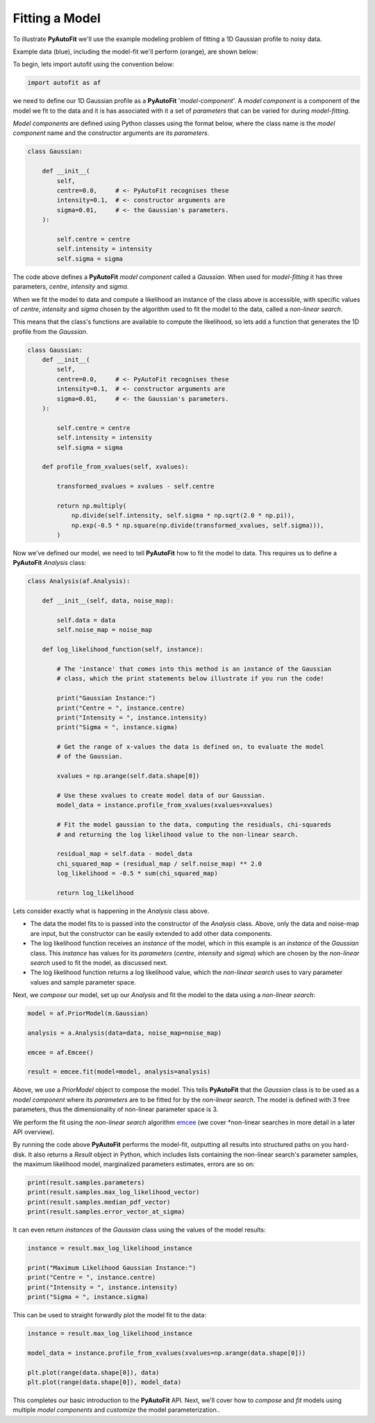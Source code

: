.. _model_fit:

Fitting a Model
---------------

To illustrate **PyAutoFit** we'll use the example modeling problem of fitting a 1D Gaussian profile to noisy data.

Example data (blue), including the model-fit we'll perform (orange), are shown below:

.. image:: https://raw.githubusercontent.com/rhayes777/PyAutoFit/master/docs/images/toy_model_fit.png
  :width: 600
  :alt: Alternative text

To begin, lets import autofit using the convention below:

.. code-block:: bash

    import autofit as af

we need to define our 1D Gaussian profile as a **PyAutoFit** '*model-component*'. A *model component* is a component
of the model we fit to the data and it is has associated with it a set of *parameters* that can be varied for during
*model-fitting*.

*Model components* are defined using Python classes using the format below, where the class name is the *model
component* name and the constructor arguments are its *parameters*.

.. code-block:: bash

    class Gaussian:

        def __init__(
            self,
            centre=0.0,     # <- PyAutoFit recognises these
            intensity=0.1,  # <- constructor arguments are
            sigma=0.01,     # <- the Gaussian's parameters.
        ):

            self.centre = centre
            self.intensity = intensity
            self.sigma = sigma

The code above defines a **PyAutoFit** *model component* called a *Gaussian*. When used for *model-fitting* it has
three parameters, *centre*, *intensity* and *sigma*.

When we fit the model to data and compute a likelihood an instance of the class above is accessible, with specific
values of *centre*, *intensity* and *sigma* chosen by the algorithm used to fit the model to the data, called a
*non-linear search*.

This means that the class's functions are available to compute the likelihood, so lets add a function that generates
the 1D profile from the *Gaussian*.

.. code-block:: bash

    class Gaussian:
        def __init__(
            self,
            centre=0.0,     # <- PyAutoFit recognises these
            intensity=0.1,  # <- constructor arguments are
            sigma=0.01,     # <- the Gaussian's parameters.
        ):

            self.centre = centre
            self.intensity = intensity
            self.sigma = sigma

        def profile_from_xvalues(self, xvalues):

            transformed_xvalues = xvalues - self.centre

            return np.multiply(
                np.divide(self.intensity, self.sigma * np.sqrt(2.0 * np.pi)),
                np.exp(-0.5 * np.square(np.divide(transformed_xvalues, self.sigma))),
            )

Now we've defined our model, we need to tell **PyAutoFit** how to fit the model to data. This requires us to define a
**PyAutoFit** *Analysis* class:

.. code-block:: bash

    class Analysis(af.Analysis):

        def __init__(self, data, noise_map):

            self.data = data
            self.noise_map = noise_map

        def log_likelihood_function(self, instance):

            # The 'instance' that comes into this method is an instance of the Gaussian
            # class, which the print statements below illustrate if you run the code!

            print("Gaussian Instance:")
            print("Centre = ", instance.centre)
            print("Intensity = ", instance.intensity)
            print("Sigma = ", instance.sigma)

            # Get the range of x-values the data is defined on, to evaluate the model
            # of the Gaussian.

            xvalues = np.arange(self.data.shape[0])

            # Use these xvalues to create model data of our Gaussian.
            model_data = instance.profile_from_xvalues(xvalues=xvalues)

            # Fit the model gaussian to the data, computing the residuals, chi-squareds
            # and returning the log likelihood value to the non-linear search.

            residual_map = self.data - model_data
            chi_squared_map = (residual_map / self.noise_map) ** 2.0
            log_likelihood = -0.5 * sum(chi_squared_map)

            return log_likelihood

Lets consider exactly what is happening in the *Analysis* class above.

- The data the model fits to is passed into the constructor of the *Analysis* class. Above, only the
  data and noise-map are input, but the constructor can be easily extended to add other data components.

- The log likelihood function receives an *instance* of the model, which in this example is an *instance* of the
  *Gaussian* class. This *instance* has values for its *parameters* (*centre*, *intensity* and *sigma*) which are
  chosen by the *non-linear search* used to fit the model, as discussed next.

- The log likelihood function returns a log likelihood value, which the *non-linear search* uses to vary parameter
  values and sample parameter space.

Next, we *compose* our model, set up our *Analysis* and fit the model to the data using a *non-linear search*:

.. code-block:: bash

    model = af.PriorModel(m.Gaussian)

    analysis = a.Analysis(data=data, noise_map=noise_map)

    emcee = af.Emcee()

    result = emcee.fit(model=model, analysis=analysis)

Above, we use a *PriorModel* object to compose the model. This tells **PyAutoFit** that the *Gaussian* class is to be
used as a *model component* where its *parameters* are to be fitted for by the *non-linear search*. The model is
defined with 3 free parameters, thus the dimensionality of non-linear parameter space is 3.

We perform the fit using the *non-linear search* algorithm `emcee <https://github.com/dfm/emcee>`_ (we cover
*non-linear searches in more detail in a later API overview).

By running the code above **PyAutoFit** performs the model-fit, outputting all results into structured paths on you
hard-disk. It also returns a *Result* object in Python, which includes lists containing the non-linear search's
parameter samples, the maximum likelihood model, marginalized parameters estimates, errors are so on:

.. code-block:: bash

    print(result.samples.parameters)
    print(result.samples.max_log_likelihood_vector)
    print(result.samples.median_pdf_vector)
    print(result.samples.error_vector_at_sigma)

It can even return *instances* of the *Gaussian* class using the values of the model results:

.. code-block:: bash

    instance = result.max_log_likelihood_instance

    print("Maximum Likelihood Gaussian Instance:")
    print("Centre = ", instance.centre)
    print("Intensity = ", instance.intensity)
    print("Sigma = ", instance.sigma)

This can be used to straight forwardly plot the model fit to the data:

.. code-block:: bash

    instance = result.max_log_likelihood_instance

    model_data = instance.profile_from_xvalues(xvalues=np.arange(data.shape[0]))

    plt.plot(range(data.shape[0]), data)
    plt.plot(range(data.shape[0]), model_data)

This completes our basic introduction to the **PyAutoFit** API. Next, we'll cover how to *compose* and *fit*
models using multiple *model components* and *customize* the model parameterization..